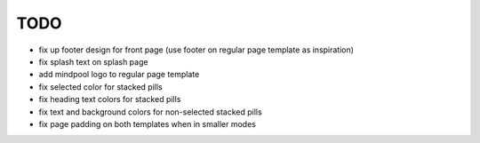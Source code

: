 ~~~~
TODO
~~~~

* fix up footer design for front page (use footer on regular page template as
  inspiration)

* fix splash text on splash page

* add mindpool logo to regular page template

* fix selected color for stacked pills

* fix heading text colors for stacked pills

* fix text and background colors for non-selected stacked pills

* fix page padding on both templates when in smaller modes
